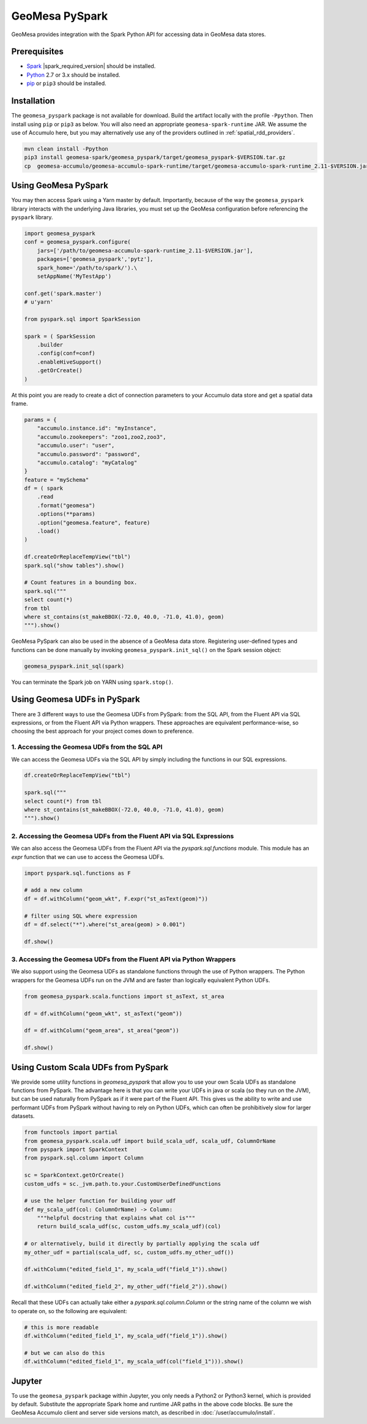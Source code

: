 GeoMesa PySpark
===============

GeoMesa provides integration with the Spark Python API for accessing data in GeoMesa data stores.

Prerequisites
-------------

* `Spark`_ |spark_required_version| should be installed.
* `Python`_ 2.7 or 3.x should be installed.
* `pip`_ or ``pip3`` should be installed.

Installation
------------

The ``geomesa_pyspark`` package is not available for download. Build the artifact locally with the profile
``-Ppython``. Then install using ``pip`` or ``pip3`` as below. You will also need an appropriate
``geomesa-spark-runtime`` JAR. We assume the use of Accumulo here, but you may alternatively use any of
the providers outlined in :ref:`spatial_rdd_providers`.

.. code-block:: bash

    mvn clean install -Ppython
    pip3 install geomesa-spark/geomesa_pyspark/target/geomesa_pyspark-$VERSION.tar.gz
    cp  geomesa-accumulo/geomesa-accumulo-spark-runtime/target/geomesa-accumulo-spark-runtime_2.11-$VERSION.jar /path/to/

Using GeoMesa PySpark
---------------------

You may then access Spark using a Yarn master by default. Importantly, because of the way the ``geomesa_pyspark``
library interacts with the underlying Java libraries, you must set up the GeoMesa configuration before referencing
the ``pyspark`` library.

.. code-block:: python

    import geomesa_pyspark
    conf = geomesa_pyspark.configure(
        jars=['/path/to/geomesa-accumulo-spark-runtime_2.11-$VERSION.jar'],
        packages=['geomesa_pyspark','pytz'],
        spark_home='/path/to/spark/').\
        setAppName('MyTestApp')

    conf.get('spark.master')
    # u'yarn'

    from pyspark.sql import SparkSession

    spark = ( SparkSession
        .builder
        .config(conf=conf)
        .enableHiveSupport()
        .getOrCreate()
    )

At this point you are ready to create a dict of connection parameters to your Accumulo data store and get a spatial
data frame.

.. code-block:: python

    params = {
        "accumulo.instance.id": "myInstance",
        "accumulo.zookeepers": "zoo1,zoo2,zoo3",
        "accumulo.user": "user",
        "accumulo.password": "password",
        "accumulo.catalog": "myCatalog"
    }
    feature = "mySchema"
    df = ( spark
        .read
        .format("geomesa")
        .options(**params)
        .option("geomesa.feature", feature)
        .load()
    )

    df.createOrReplaceTempView("tbl")
    spark.sql("show tables").show()

    # Count features in a bounding box.
    spark.sql("""
    select count(*)
    from tbl
    where st_contains(st_makeBBOX(-72.0, 40.0, -71.0, 41.0), geom)
    """).show()

GeoMesa PySpark can also be used in the absence of a GeoMesa data store.  Registering user-defined types and functions
can be done manually by invoking ``geomesa_pyspark.init_sql()`` on the Spark session object:

.. code-block:: python

    geomesa_pyspark.init_sql(spark)


You can terminate the Spark job on YARN using ``spark.stop()``.

Using Geomesa UDFs in PySpark
-----------------------------

There are 3 different ways to use the Geomesa UDFs from PySpark: from the SQL API, from the Fluent API via SQL expressions, or from the Fluent API via Python wrappers.
These approaches are equivalent performance-wise, so choosing the best approach for your project comes down to preference.

1. Accessing the Geomesa UDFs from the SQL API
^^^^^^^^^^^^^^^^^^^^^^^^^^^^^^^^^^^^^^^^^^^^^^

We can access the Geomesa UDFs via the SQL API by simply including the functions in our SQL expressions.

.. code-block:: python

    df.createOrReplaceTempView("tbl")

    spark.sql("""
    select count(*) from tbl
    where st_contains(st_makeBBOX(-72.0, 40.0, -71.0, 41.0), geom)
    """).show()

2. Accessing the Geomesa UDFs from the Fluent API via SQL Expressions 
^^^^^^^^^^^^^^^^^^^^^^^^^^^^^^^^^^^^^^^^^^^^^^^^^^^^^^^^^^^^^^^^^^^^^

We can also access the Geomesa UDFs from the Fluent API via the `pyspark.sql.functions` module. This module has an `expr` function that we can use to access the Geomesa UDFs.

.. code-block:: python

    import pyspark.sql.functions as F

    # add a new column
    df = df.withColumn("geom_wkt", F.expr("st_asText(geom)"))

    # filter using SQL where expression
    df = df.select("*").where("st_area(geom) > 0.001")

    df.show()

3. Accessing the Geomesa UDFs from the Fluent API via Python Wrappers
^^^^^^^^^^^^^^^^^^^^^^^^^^^^^^^^^^^^^^^^^^^^^^^^^^^^^^^^^^^^^^^^^^^^^

We also support using the Geomesa UDFs as standalone functions through the use of Python wrappers. The Python wrappers for the Geomesa UDFs run on the JVM and are faster than logically equivalent Python UDFs.

.. code-block:: python

    from geomesa_pyspark.scala.functions import st_asText, st_area

    df = df.withColumn("geom_wkt", st_asText("geom"))

    df = df.withColumn("geom_area", st_area("geom"))

    df.show()

Using Custom Scala UDFs from PySpark
------------------------------------

We provide some utility functions in `geomesa_pyspark` that allow you to use your own Scala UDFs as standalone functions from PySpark. The advantage here is that you can write your UDFs in java or scala (so they run on the JVM), but can be used naturally from PySpark as if it were part of the Fluent API. This gives us the ability to write and use performant UDFs from PySpark without having to rely on Python UDFs, which can often be prohibitively slow for larger datasets.

.. code-block:: python

    from functools import partial
    from geomesa_pyspark.scala.udf import build_scala_udf, scala_udf, ColumnOrName
    from pyspark import SparkContext
    from pyspark.sql.column import Column

    sc = SparkContext.getOrCreate()
    custom_udfs = sc._jvm.path.to.your.CustomUserDefinedFunctions

    # use the helper function for building your udf
    def my_scala_udf(col: ColumnOrName) -> Column:
        """helpful docstring that explains what col is"""
        return build_scala_udf(sc, custom_udfs.my_scala_udf)(col)

    # or alternatively, build it directly by partially applying the scala udf
    my_other_udf = partial(scala_udf, sc, custom_udfs.my_other_udf())

    df.withColumn("edited_field_1", my_scala_udf("field_1")).show()

    df.withColumn("edited_field_2", my_other_udf("field_2")).show()

Recall that these UDFs can actually take either a `pyspark.sql.column.Column` or the string name of the column we wish to operate on, so the following are equivalent:

.. code-block:: python

    # this is more readable
    df.withColumn("edited_field_1", my_scala_udf("field_1")).show()

    # but we can also do this
    df.withColumn("edited_field_1", my_scala_udf(col("field_1"))).show()


Jupyter
-------

To use the ``geomesa_pyspark`` package within Jupyter, you only needs a Python2 or Python3 kernel, which is
provided by default. Substitute the appropriate Spark home and runtime JAR paths in the above code blocks. Be sure
the GeoMesa Accumulo client and server side versions match, as described in :doc:`/user/accumulo/install`.

.. _pip: https://packaging.python.org/tutorials/installing-packages/
.. _Python: https://www.python.org/
.. _Spark: http://spark.apache.org/
